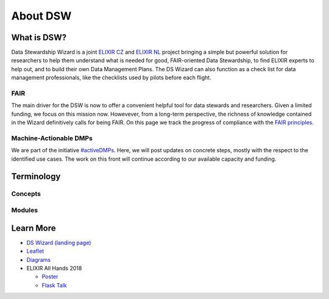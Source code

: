 *********
About DSW
*********

What is DSW?
============

Data Stewardship Wizard is a joint `ELIXIR CZ <https://www.elixir-czech.cz>`_ and `ELIXIR NL <https://www.dtls.nl/elixir-nl/>`_ project bringing a simple but powerful solution for researchers to help them understand what is needed for good, FAIR-oriented Data Stewardship, to find ELIXIR experts to help out, and to build their own Data Management Plans. The DS Wizard can also function as a check list for data management professionals, like the checklists used by pilots before each flight.

.. image:: dsw_workflow.png
   :alt: DSW Workflow
   :align: center

FAIR
----

The main driver for the DSW is now to offer a convenient helpful tool for data stewards and researchers. Given a limited funding, we focus on this mission now. Howevever, from a long-term perspective, the richness of knowledge contained in the Wizard definitively calls for being FAIR. On this page we track the progress of compliance with the `FAIR principles <https://www.go-fair.org/fair-principles/>`_.

Machine-Actionable DMPs
-----------------------

We are part of the initiative `#activeDMPs <https://activedmps.org>`_. Here, we will post updates on concrete steps, mostly with the respect to the identified use cases. The work on this front will continue according to our available capacity and funding.

Terminology
===========

Concepts
--------

.. glossary::

  Organization
    An infrastructure, institution or a similar body that runs its own copy of DS Wizard. Identified by Organization ID.

  Knowledge Model (KM)
    An ordered collection of interlinked KM Items, from which a questionnaire is generated. Identified by a KM ID. May be customized and released as a package. Identified by a ID that consists of Organization ID, KM ID and Version. It can be exported/imported and further customized.

  Questionnaire
    A representation of a KM in a shape of a form for filling-in.

  Data Management Plan
    Exported filled questionnaire using selected template and format that should help researcher with data management in his/her project.

  KM Root
    A package with no ancestor packages.

  Customization of KM
    An ordered collection of changes of another parent knowledge model.

  KM Item
    A chapter, question, answer, reference, expert, integration, tag, etc.

  Change of KM Item
    Adding, editing, deleting of a knowledge item

  Migration of KM
    Upgrade of a KM with a newer version of the parent KM

Modules
-------

.. glossary::

  DS Wizard
    Our portal solution for Data Stewardship Planning. It contains :term:`Questionnaire`, :term:`KM Editor` and other parts for manamement of KMs and users.

  Questionnaire
    A tool for interactive browsing and answering a questionnare.

  KM Editor
    A tool for customization of a KM and its creation and publishing.

Learn More
==========

- `DS Wizard (landing page) <https://ds-wizard.org>`_
- `Leaflet <https://github.com/ds-wizard/dsw-leaflet>`_
- `Diagrams <https://github.com/ds-wizard/dsw-digram>`_
- ELIXIR All Hands 2018

  - `Poster <https://github.com/DataStewardshipWizard/dsw-common/raw/master/wiki-resources/DSW_AllHands18_Poster_v4.pdf>`_
  - `Flask Talk <https://github.com/DataStewardshipWizard/dsw-common/raw/master/wiki-resources/DSW_AllHands18_FlashTalk.pdf>`_

